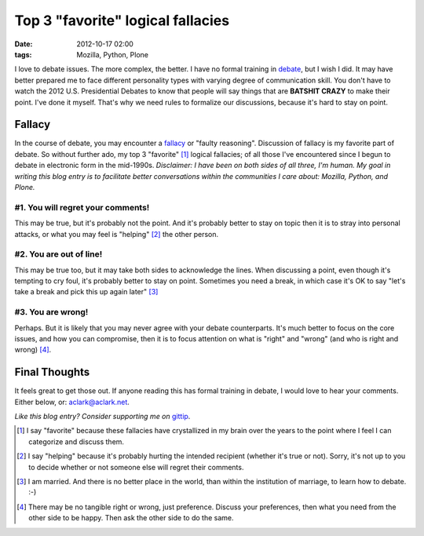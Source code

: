 Top 3 "favorite" logical fallacies
==================================

:date: 2012-10-17 02:00 
:tags: Mozilla, Python, Plone

.. image:: https://raw.github.com/ACLARKNET/aclarknet.github.com/master/images/y-u-no-agree.jpg

I love to debate issues. The more complex, the better. I have no formal training in `debate`_, but I wish I did. It may have better prepared me to face different personality types with varying degree of communication skill. You don't have to watch the 2012 U.S. Presidential Debates to know that people will say things that are **BATSHIT CRAZY** to make their point. I've done it myself. That's why we need rules to formalize our discussions, because it's hard to stay on point.

Fallacy
-------

In the course of debate, you may encounter a `fallacy`_ or "faulty reasoning". Discussion of fallacy is my favorite part of debate. So without further ado, my top 3 "favorite" [1]_ logical fallacies; of all those I've encountered since I begun to debate in electronic form in the mid-1990s. *Disclaimer: I have been on both sides of all three, I'm human. My goal in writing this blog entry is to facilitate better conversations within the communities I care about: Mozilla, Python, and Plone.*

#1. You will regret your comments!
~~~~~~~~~~~~~~~~~~~~~~~~~~~~~~~~~~

This may be true, but it's probably not the point. And it's probably better to stay on topic then it is to stray into personal attacks, or what you may feel is "helping" [2]_ the other person.

#2. You are out of line!
~~~~~~~~~~~~~~~~~~~~~~~~

This may be true too, but it may take both sides to acknowledge the lines. When discussing a point, even though it's tempting to cry foul, it's probably better to stay on point. Sometimes you need a break, in which case it's OK to say "let's take a break and pick this up again later" [3]_

#3. You are wrong!
~~~~~~~~~~~~~~~~~~

Perhaps. But it is likely that you may never agree with your debate counterparts. It's much better to focus on the core issues, and how you can compromise, then it is to focus attention on what is "right" and "wrong" (and who is right and wrong) [4]_.

Final Thoughts
--------------

It feels great to get those out. If anyone reading this has formal training in debate, I would love to hear your comments. Either below, or: aclark@aclark.net.

*Like this blog entry? Consider supporting me on* `gittip`_.

.. _`debate`: http://en.wikipedia.org/wiki/Debate
.. _`fallacy`: http://en.wikipedia.org/wiki/Fallacy 
.. _`gittip`: http://gittip.com/aclark4life

.. [1] I say "favorite" because these fallacies have crystallized in my brain over the years to the point where I feel I can categorize and discuss them.
.. [2] I say "helping" because it's probably hurting the intended recipient (whether it's true or not). Sorry, it's not up to you to decide whether or not someone else will regret their comments.
.. [3] I am married. And there is no better place in the world, than within the institution of marriage, to learn how to debate. :-)
.. [4] There may be no tangible right or wrong, just preference. Discuss your preferences, then what you need from the other side to be happy. Then ask the other side to do the same.
